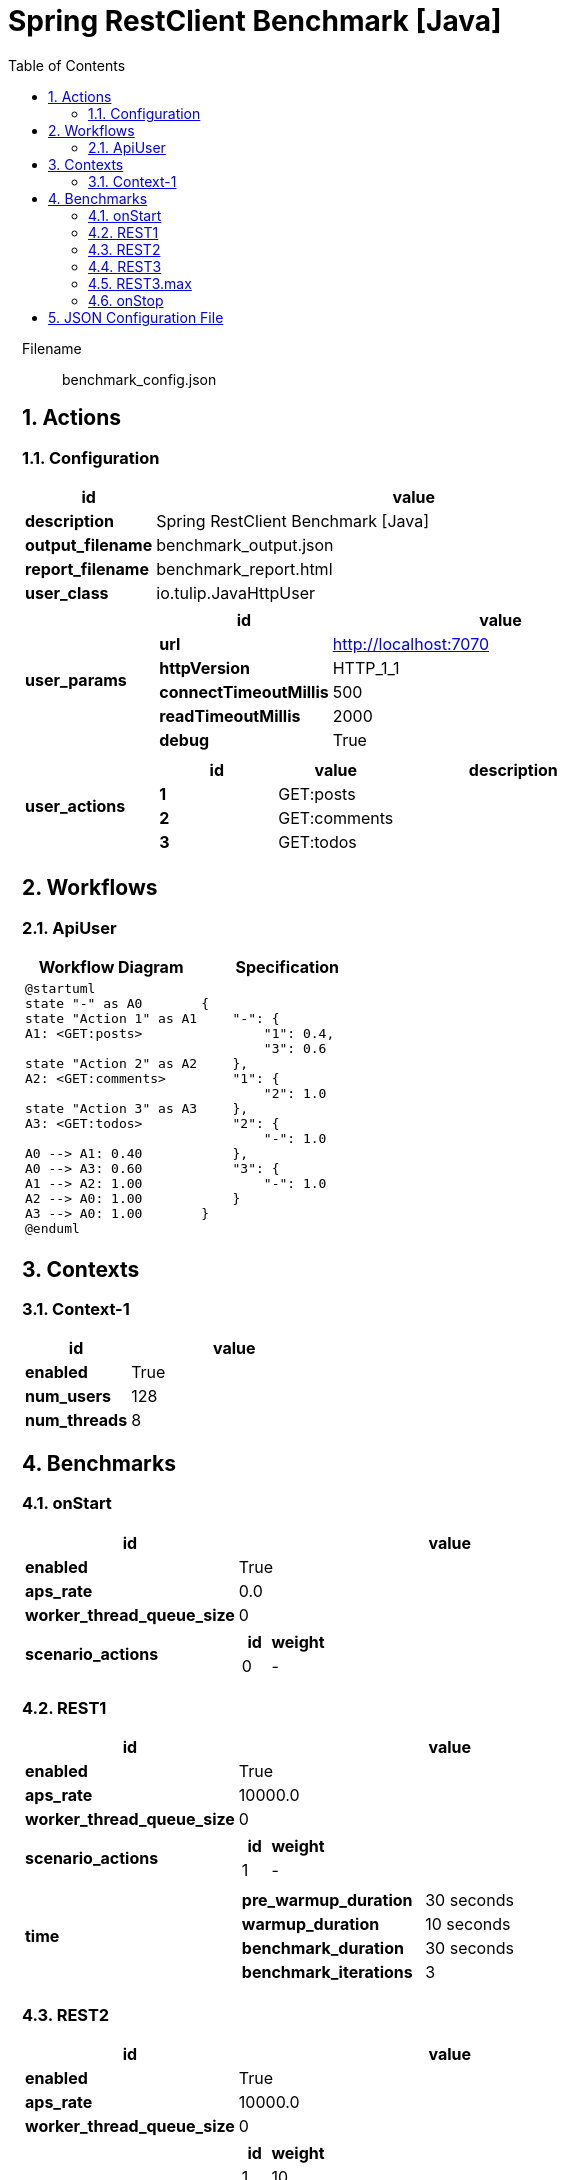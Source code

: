 = Spring RestClient Benchmark [Java]
:toc: left
:sectnums:
:source-highlighter: rouge

// :source-highlighter: highlight.js
// :plantuml: http://localhost:8080/plantuml
// :plantuml-fetch-diagram: true
// :plantuml-size-limit: 8192
// :plantuml: plantuml.com/plantuml
// :diagram-server-url: https://kroki.io/
// :diagram-server-type: kroki_io

++++
<style>
/* CSS block for styling the main content area */
#content {
    max-width: 1140px; /* Set your desired maximum width */
    margin: 0 auto;  /* Center the content */
    padding: 0 1em; /* Add some horizontal padding */
}
/* You can also target other elements like header or footer */
#header, #footer {
    max-width: 1140px; /* Apply the same max-width to header and footer */
    margin: 0 auto;
}
</style>
++++

Filename::
  benchmark_config.json

== Actions

=== Configuration

[%header,cols="1a,4a"]
|===
| id | value
| *description*
| Spring RestClient Benchmark [Java]
| *output_filename*
| benchmark_output.json
| *report_filename*
| benchmark_report.html
| *user_class*
| io.tulip.JavaHttpUser
| *user_params*
|
[%header,cols="1a,3a"]
!===
! id ! value 
! *url* ! http://localhost:7070
! *httpVersion* ! HTTP_1_1
! *connectTimeoutMillis* ! 500
! *readTimeoutMillis* ! 2000
! *debug* ! True
!===
| *user_actions*
|
[%header,cols="2a,2a,4a"]
!===
! id ! value ! description
! *1* ! GET:posts! 
! *2* ! GET:comments! 
! *3* ! GET:todos! 
!===
|===

== Workflows 

[[ApiUser]]
=== ApiUser

[%header,cols="1a,1a"]
|===
| Workflow Diagram | Specification
|[plantuml,wfd0,svg]
----
@startuml
state "-" as A0
state "Action 1" as A1
A1: <GET:posts>

state "Action 2" as A2
A2: <GET:comments>

state "Action 3" as A3
A3: <GET:todos>

A0 --> A1: 0.40
A0 --> A3: 0.60
A1 --> A2: 1.00
A2 --> A0: 1.00
A3 --> A0: 1.00
@enduml
----
| 
[source,json]
----
{
    "-": {
        "1": 0.4, 
        "3": 0.6
    }, 
    "1": {
        "2": 1.0
    }, 
    "2": {
        "-": 1.0
    }, 
    "3": {
        "-": 1.0
    }
}
----
|===

== Contexts

=== Context-1

[%header,cols="1a,2a"]
|===
| id | value 
| *enabled* | True
| *num_users*   | 128
| *num_threads* | 8
|===

== Benchmarks

=== onStart

[%header,cols="1a,2a"]
|===
| id | value
| *enabled* | True
| *aps_rate* | 0.0
| *worker_thread_queue_size* | 0
| *scenario_actions* 
| 
[%header,cols="1a,2a"]
!===
! id ! weight 
! 0
! - 
!===
|===

=== REST1

[%header,cols="1a,2a"]
|===
| id | value
| *enabled* | True
| *aps_rate* | 10000.0
| *worker_thread_queue_size* | 0
| *scenario_actions* 
| 
[%header,cols="1a,2a"]
!===
! id ! weight 
! 1
! - 
!===
| *time* 
| 
[%noheader,cols="2a,1a"]
!===
! *pre_warmup_duration*
! 30 seconds
! *warmup_duration*
! 10 seconds
! *benchmark_duration*
! 30 seconds
! *benchmark_iterations*
! 3
!===
|===

=== REST2

[%header,cols="1a,2a"]
|===
| id | value
| *enabled* | True
| *aps_rate* | 10000.0
| *worker_thread_queue_size* | 0
| *scenario_actions* 
| 
[%header,cols="1a,2a"]
!===
! id ! weight 
! 1
! 10 
! 2
! 40 
! 3
! 50 
!===
| *time* 
| 
[%noheader,cols="2a,1a"]
!===
! *pre_warmup_duration*
! 30 seconds
! *warmup_duration*
! 10 seconds
! *benchmark_duration*
! 30 seconds
! *benchmark_iterations*
! 3
!===
|===

=== REST3

[%header,cols="1a,2a"]
|===
| id | value
| *enabled* | True
| *aps_rate* | 10000.0
| *worker_thread_queue_size* | 0
| *scenario_workflow* | <<ApiUser>>
| *time* 
| 
[%noheader,cols="2a,1a"]
!===
! *pre_warmup_duration*
! 30 seconds
! *warmup_duration*
! 10 seconds
! *benchmark_duration*
! 30 seconds
! *benchmark_iterations*
! 3
!===
|===

=== REST3.max

[%header,cols="1a,2a"]
|===
| id | value
| *enabled* | True
| *aps_rate* | 0.0
| *worker_thread_queue_size* | 0
| *scenario_workflow* | <<ApiUser>>
| *time* 
| 
[%noheader,cols="2a,1a"]
!===
! *pre_warmup_duration*
! 30 seconds
! *warmup_duration*
! 10 seconds
! *benchmark_duration*
! 30 seconds
! *benchmark_iterations*
! 3
!===
|===

=== onStop

[%header,cols="1a,2a"]
|===
| id | value
| *enabled* | True
| *aps_rate* | 0.0
| *worker_thread_queue_size* | 0
| *scenario_actions* 
| 
[%header,cols="1a,2a"]
!===
! id ! weight 
! 100
! - 
!===
|===

== JSON Configuration File

[source,json,linenums]
----
{
    "actions": {
        "description": "Spring RestClient Benchmark [Java]", 
        "output_filename": "benchmark_output.json", 
        "report_filename": "benchmark_report.html", 
        "user_class": "io.tulip.JavaHttpUser", 
        "user_params": {
            "url": "http://localhost:7070", 
            "httpVersion": "HTTP_1_1", 
            "connectTimeoutMillis": 500, 
            "readTimeoutMillis": 2000, 
            "debug": true
        }, 
        "user_actions": {
            "1": "GET:posts", 
            "2": "GET:comments", 
            "3": "GET:todos"
        }
    }, 
    "workflows": {
        "ApiUser": {
            "-": {
                "1": 0.4, 
                "3": 0.6
            }, 
            "1": {
                "2": 1.0
            }, 
            "2": {
                "-": 1.0
            }, 
            "3": {
                "-": 1.0
            }
        }
    }, 
    "benchmarks": {
        "onStart": {
            "save_stats": false, 
            "scenario_actions": [
                {
                    "id": 0
                }
            ]
        }, 
        "REST1": {
            "enabled": true, 
            "aps_rate": 10000.0, 
            "scenario_actions": [
                {
                    "id": 1
                }
            ], 
            "time": {
                "pre_warmup_duration": 30, 
                "warmup_duration": 10, 
                "benchmark_duration": 30, 
                "benchmark_iterations": 3
            }
        }, 
        "REST2": {
            "enabled": true, 
            "aps_rate": 10000.0, 
            "scenario_actions": [
                {
                    "id": 1, 
                    "weight": 10
                }, 
                {
                    "id": 2, 
                    "weight": 40
                }, 
                {
                    "id": 3, 
                    "weight": 50
                }
            ], 
            "time": {
                "pre_warmup_duration": 30, 
                "warmup_duration": 10, 
                "benchmark_duration": 30, 
                "benchmark_iterations": 3
            }
        }, 
        "REST3": {
            "enabled": true, 
            "aps_rate": 10000.0, 
            "scenario_workflow": "ApiUser", 
            "time": {
                "pre_warmup_duration": 30, 
                "warmup_duration": 10, 
                "benchmark_duration": 30, 
                "benchmark_iterations": 3
            }
        }, 
        "REST3.max": {
            "enabled": true, 
            "aps_rate": 0.0, 
            "scenario_workflow": "ApiUser", 
            "time": {
                "pre_warmup_duration": 30, 
                "warmup_duration": 10, 
                "benchmark_duration": 30, 
                "benchmark_iterations": 3
            }
        }, 
        "onStop": {
            "save_stats": false, 
            "scenario_actions": [
                {
                    "id": 100
                }
            ]
        }
    }, 
    "contexts": {
        "Context-1": {
            "enabled": true, 
            "num_users": 128, 
            "num_threads": 8
        }
    }
}
----
